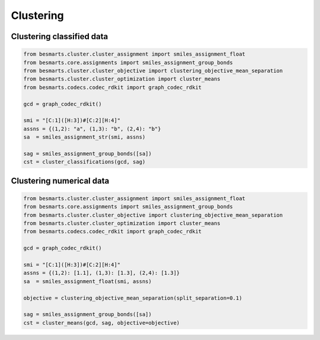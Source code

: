 
Clustering
==========

Clustering classified data
--------------------------

.. code-block:: python

    from besmarts.cluster.cluster_assignment import smiles_assignment_float
    from besmarts.core.assignments import smiles_assignment_group_bonds
    from besmarts.cluster.cluster_objective import clustering_objective_mean_separation
    from besmarts.cluster.cluster_optimization import cluster_means
    from besmarts.codecs.codec_rdkit import graph_codec_rdkit

    gcd = graph_codec_rdkit()

    smi = "[C:1]([H:3])#[C:2][H:4]"
    assns = {(1,2): "a", (1,3): "b", (2,4): "b"}
    sa  = smiles_assignment_str(smi, assns)

    sag = smiles_assignment_group_bonds([sa])
    cst = cluster_classifications(gcd, sag)

Clustering numerical data
-------------------------

.. code-block:: python

    from besmarts.cluster.cluster_assignment import smiles_assignment_float
    from besmarts.core.assignments import smiles_assignment_group_bonds
    from besmarts.cluster.cluster_objective import clustering_objective_mean_separation
    from besmarts.cluster.cluster_optimization import cluster_means
    from besmarts.codecs.codec_rdkit import graph_codec_rdkit

    gcd = graph_codec_rdkit()

    smi = "[C:1]([H:3])#[C:2][H:4]"
    assns = {(1,2): [1.1], (1,3): [1.3], (2,4): [1.3]}
    sa  = smiles_assignment_float(smi, assns)

    objective = clustering_objective_mean_separation(split_separation=0.1)

    sag = smiles_assignment_group_bonds([sa])
    cst = cluster_means(gcd, sag, objective=objective)




